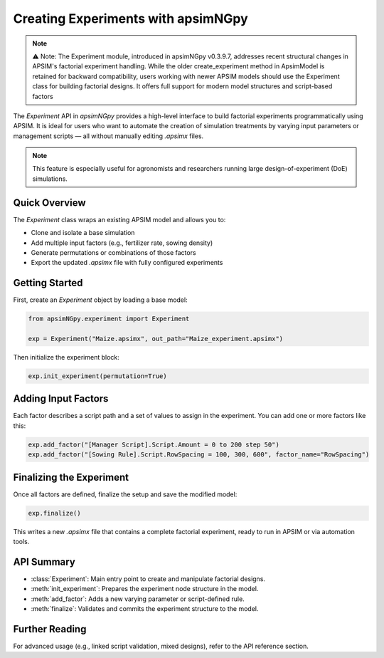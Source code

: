 .. _experiment_api:

===============================
Creating Experiments with apsimNGpy
===============================

.. note::

    ⚠️ Note: The Experiment module, introduced in apsimNGpy v0.3.9.7, addresses recent structural changes in APSIM's factorial experiment handling. While the older create_experiment method in ApsimModel is retained for backward compatibility,
    users working with newer APSIM models should use the Experiment class for building factorial designs. It offers full support for modern model structures and script-based factors

The `Experiment` API in `apsimNGpy` provides a high-level interface to build factorial experiments
programmatically using APSIM. It is ideal for users who want to automate the creation of simulation treatments
by varying input parameters or management scripts — all without manually editing `.apsimx` files.

.. note::
   This feature is especially useful for agronomists and researchers running large design-of-experiment (DoE) simulations.

Quick Overview
==============

The `Experiment` class wraps an existing APSIM model and allows you to:

- Clone and isolate a base simulation
- Add multiple input factors (e.g., fertilizer rate, sowing density)
- Generate permutations or combinations of those factors
- Export the updated `.apsimx` file with fully configured experiments

Getting Started
===============

First, create an `Experiment` object by loading a base model:

.. code-block:: python

   from apsimNGpy.experiment import Experiment

   exp = Experiment("Maize.apsimx", out_path="Maize_experiment.apsimx")

Then initialize the experiment block:

.. code-block:: python

   exp.init_experiment(permutation=True)

Adding Input Factors
====================

Each factor describes a script path and a set of values to assign in the experiment. You can add one or more
factors like this:

.. code-block:: python

   exp.add_factor("[Manager Script].Script.Amount = 0 to 200 step 50")
   exp.add_factor("[Sowing Rule].Script.RowSpacing = 100, 300, 600", factor_name="RowSpacing")

Finalizing the Experiment
=========================

Once all factors are defined, finalize the setup and save the modified model:

.. code-block:: python

   exp.finalize()

This writes a new `.apsimx` file that contains a complete factorial experiment,
ready to run in APSIM or via automation tools.

API Summary
===========

- :class:`Experiment`: Main entry point to create and manipulate factorial designs.
- :meth:`init_experiment`: Prepares the experiment node structure in the model.
- :meth:`add_factor`: Adds a new varying parameter or script-defined rule.
- :meth:`finalize`: Validates and commits the experiment structure to the model.

Further Reading
===============

For advanced usage (e.g., linked script validation, mixed designs), refer to the API reference section.

.. seealso::

   - :ref:`API Reference <apsimngpy-api>`
   - :doc:`../howto/running_batch_sims`
   - APSIM documentation: https://www.apsim.info/

